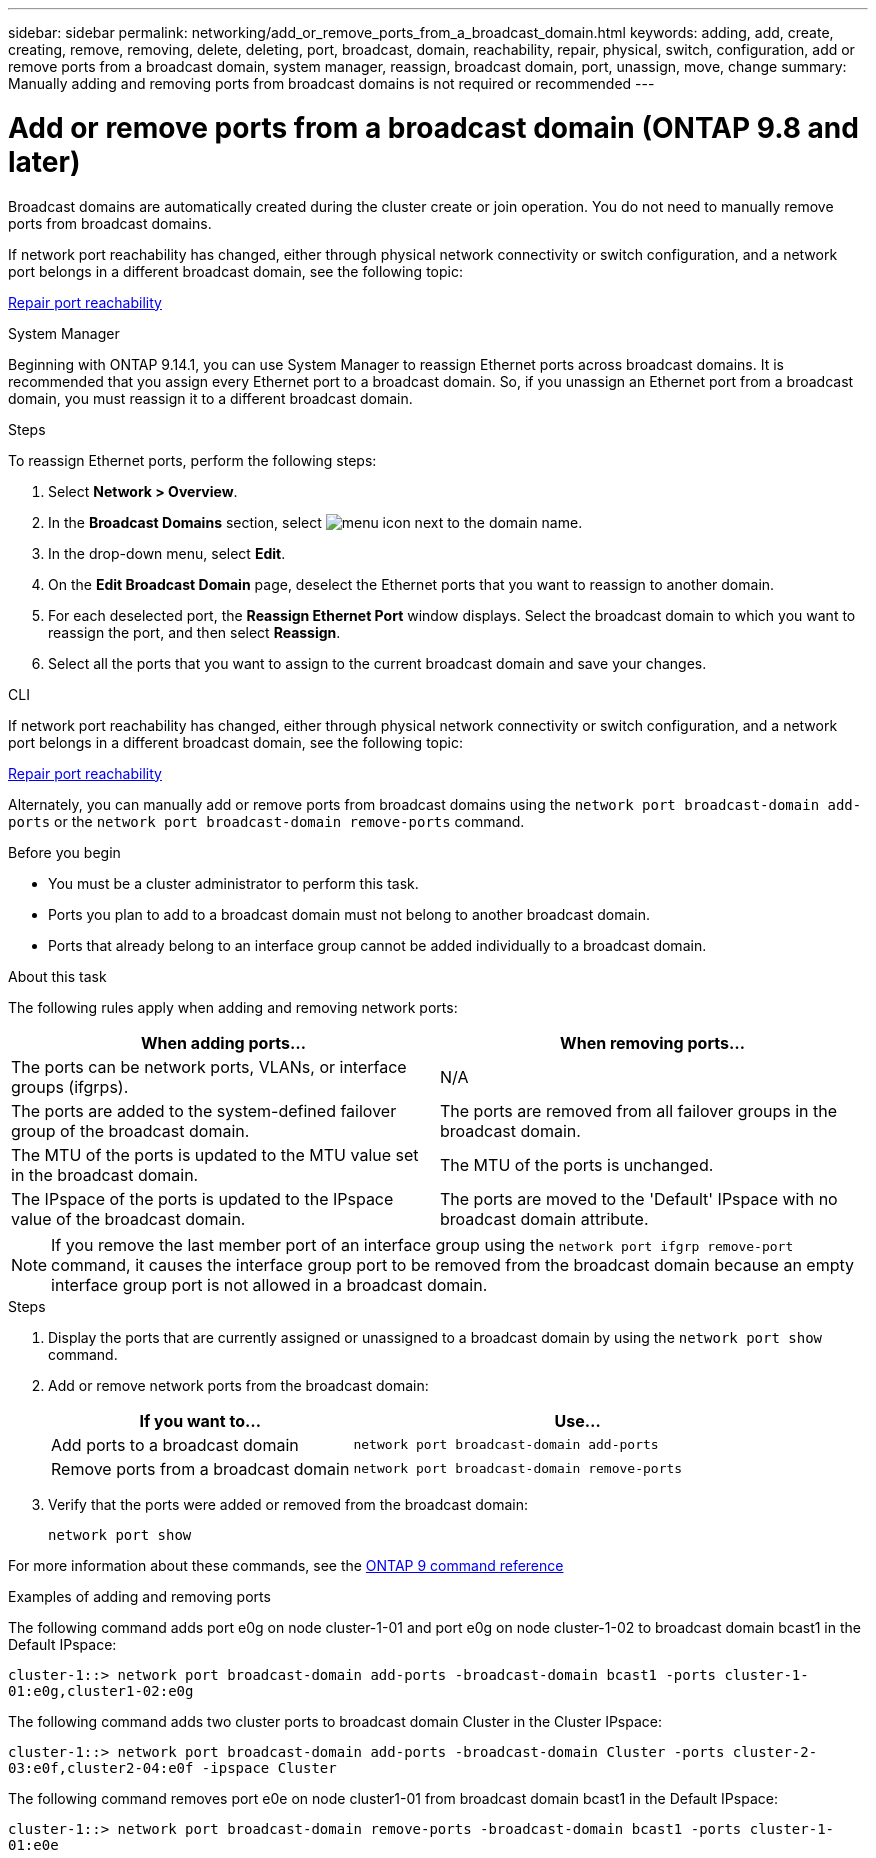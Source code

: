 ---
sidebar: sidebar
permalink: networking/add_or_remove_ports_from_a_broadcast_domain.html
keywords: adding, add, create, creating, remove, removing, delete, deleting, port, broadcast, domain, reachability, repair, physical, switch, configuration, add or remove ports from a broadcast domain, system manager, reassign, broadcast domain, port, unassign, move, change
summary: Manually adding and removing ports from broadcast domains is not required or recommended
---

= Add or remove ports from a broadcast domain (ONTAP 9.8 and later)
:hardbreaks:
:nofooter:
:icons: font
:linkattrs:
:imagesdir: ./media/

// Created with NDAC Version 2.0 (August 17, 2020)
// restructured: March 2021
// enhanced keywords May 2021
// 2023 Oct 23, ONTAPDOC-1139
// 28-FEB-2024, merged reassign ports bd task into this topic 
// 29-FEB-2024 make titles consistent
// 7-APR-2024 add cli steps

[.lead]
Broadcast domains are automatically created during the cluster create or join operation. You do not need to manually remove ports from broadcast domains.

If network port reachability has changed, either through physical network connectivity or switch configuration, and a network port belongs in a different broadcast domain, see the following topic:

link:repair_port_reachability.html[Repair port reachability]

[role="tabbed-block"]
====
.System Manager
--
Beginning with ONTAP 9.14.1, you can use System Manager to reassign Ethernet ports across broadcast domains. It is recommended that you assign every Ethernet port to a broadcast domain. So, if you unassign an Ethernet port from a broadcast domain, you must reassign it to a different broadcast domain.

.Steps

To reassign Ethernet ports, perform the following steps:

. Select *Network > Overview*.

. In the *Broadcast Domains* section, select image:icon_kabob.gif[menu icon] next to the domain name.

. In the drop-down menu, select *Edit*.

. On the *Edit Broadcast Domain* page, deselect the Ethernet ports that you want to reassign to another domain.

. For each deselected port, the *Reassign Ethernet Port* window displays. Select the broadcast domain to which you want to reassign the port, and then select *Reassign*.

. Select all the ports that you want to assign to the current broadcast domain and save your changes.
--

.CLI
--
If network port reachability has changed, either through physical network connectivity or switch configuration, and a network port belongs in a different broadcast domain, see the following topic:

link:repair_port_reachability.html[Repair port reachability]

Alternately, you can manually add or remove ports from broadcast domains using the `network port broadcast-domain add-ports` or the `network port broadcast-domain remove-ports` command.

.Before you begin

* You must be a cluster administrator to perform this task.
* Ports you plan to add to a broadcast domain must not belong to another broadcast domain.
* Ports that already belong to an interface group cannot be added individually to a broadcast domain.

.About this task

The following rules apply when adding and removing network ports:

|===

h| When adding ports... h| When removing ports...

| The ports can be network ports, VLANs, or interface groups (ifgrps).
| N/A
| The ports are added to the system-defined failover group of the broadcast domain.
| The ports are removed from all failover groups in the broadcast domain.
| The MTU of the ports is updated to the MTU value set in the broadcast domain.
| The MTU of the ports is unchanged.
| The IPspace of the ports is updated to the IPspace value of the broadcast domain.
| The ports are moved to the 'Default' IPspace with no broadcast domain attribute.
|===

[NOTE]
If you remove the last member port of an interface group using the `network port ifgrp remove-port` command, it causes the interface group port to be removed from the broadcast domain because an empty interface group port is not allowed in a broadcast domain.

.Steps

. Display the ports that are currently assigned or unassigned to a broadcast domain by using the `network port show` command.
. Add or remove network ports from the broadcast domain:
+

[cols="40,60"]
|===

h| If you want to... h| Use...

a| Add ports to a broadcast domain
a| `network port broadcast-domain add-ports`
a| Remove ports from a broadcast domain
a| `network port broadcast-domain remove-ports`
|===

. Verify that the ports were added or removed from the broadcast domain:
+
`network port show`

For more information about these commands, see the link:http://docs.netapp.com/us-en/ontap-cli[ONTAP 9 command reference^]

.Examples of adding and removing ports

The following command adds port e0g on node cluster-1-01 and port e0g on node cluster-1-02 to broadcast domain bcast1 in the Default IPspace:

`cluster-1::> network port broadcast-domain add-ports -broadcast-domain bcast1 -ports cluster-1-01:e0g,cluster1-02:e0g`

The following command adds two cluster ports to broadcast domain Cluster in the Cluster IPspace:

`cluster-1::> network port broadcast-domain add-ports -broadcast-domain Cluster -ports cluster-2-03:e0f,cluster2-04:e0f -ipspace Cluster`

The following command removes port e0e on node cluster1-01 from broadcast domain bcast1 in the Default IPspace:

`cluster-1::> network port broadcast-domain remove-ports -broadcast-domain bcast1 -ports cluster-1-01:e0e`

--
====

// 16 may 2024, ontapdoc-1986
